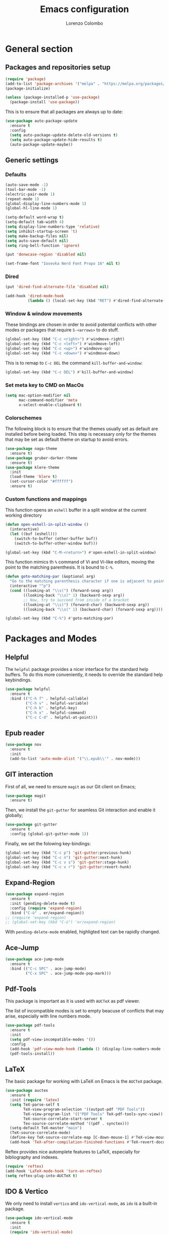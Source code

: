 #+title: Emacs configuration
#+author: Lorenzo Colombo


* General section 

** Packages and repositories setup

#+begin_src emacs-lisp
(require 'package)
(add-to-list 'package-archives '("melpa" . "https://melpa.org/packages/") t)
(package-initialize)

(unless (package-installed-p 'use-package)
  (package-install 'use-package))
#+end_src

This is to ensure that all packages are always up to date:

#+begin_src emacs-lisp
(use-package auto-package-update
  :ensure t
  :config
  (setq auto-package-update-delete-old-versions t)
  (setq auto-package-update-hide-results t)
  (auto-package-update-maybe))
#+end_src

** Generic settings

*** Defaults

#+begin_src emacs-lisp
(auto-save-mode -1)
(tool-bar-mode -1)
(electric-pair-mode 1)
(repeat-mode 1)
(global-display-line-numbers-mode 1)
(global-hl-line-mode 1)

(setq-default word-wrap t)
(setq-default tab-width 4)
(setq display-line-numbers-type 'relative)
(setq inhibit-startup-screen 't)
(setq make-backup-files nil)
(setq auto-save-default nil)
(setq ring-bell-function 'ignore)

(put 'donwcase-region 'disabled nil)

(set-frame-font "Iosevka Nerd Font Propo 16" nil t)
#+end_src

*** Dired

#+begin_src emacs-lisp
(put 'dired-find-alternate-file 'disabled nil)

(add-hook 'dired-mode-hook
		  (lambda () (local-set-key (kbd "RET") #'dired-find-alternate-file)))
#+end_src

*** Window & window movements

These bindings are chosen in order to avoid potential conflicts with other modes or packages that require ~S-<arrows>~ to do stuff.

#+begin_src emacs-lisp
(global-set-key (kbd "C-c <right>") #'windmove-right)
(global-set-key (kbd "C-c <left>") #'windmove-left)
(global-set-key (kbd "C-c <up>") #'windmove-up)
(global-set-key (kbd "C-c <down>") #'windmove-down)
#+end_src

This is to remap to ~C-c DEL~ the command ~kill-buffer-and-window~:

#+begin_src emacs-lisp
(global-set-key (kbd "C-c DEL") #'kill-buffer-and-window)
#+end_src

*** Set meta key to CMD on MacOs

#+begin_src emacs-lisp
(setq mac-option-modifier nil
      mac-command-modifier 'meta
      x-select-enable-clipboard t)
#+end_src

*** Colorschemes

The following block is to ensure that the themes usually set as default are installed before being loaded. This step is necessary only for the themes that may be set as default theme on startup to avoid errors.

#+begin_src emacs-lisp
(use-package naga-theme
  :ensure t)
(use-package gruber-darker-theme
  :ensure t)
(use-package klere-theme
  :init
  (load-theme 'klere t)
  (set-cursor-color "#ffffff")
  :ensure t)
#+end_src

*** Custom functions and mappings

This function opens an ~eshell~ buffer in a split window at the current working directory

#+begin_src emacs-lisp
(defun open-eshell-in-split-window ()
  (interactive)
  (let ((buf (eshell)))
	(switch-to-buffer (other-buffer buf))
	(switch-to-buffer-other-window buf)))

(global-set-key (kbd "C-M-<return>") #'open-eshell-in-split-window)
#+end_src

This function mimics th ~%~ command of Vi and Vi-like editors, moving the point to the matching parenthesis.
It is bound to ~C-%~.

#+begin_src emacs-lisp
(defun goto-matching-par (&optional arg)
  "Go to the matching parenthesis character if one is adjacent to point."
  (interactive "^p")
  (cond ((looking-at "\\s(") (forward-sexp arg))
        ((looking-back "\\s)" 1) (backward-sexp arg))
        ;; Now, try to succeed from inside of a bracket
        ((looking-at "\\s)") (forward-char) (backward-sexp arg))
        ((looking-back "\\s(" 1) (backward-char) (forward-sexp arg))))

(global-set-key (kbd "C-%") #'goto-matching-par)
#+end_src

* Packages and Modes

** Helpful

The ~helpful~ package provides a nicer interface for the standard help buffers. To do this more conveniently, it needs to override the standard help keybindings.

#+begin_src emacs-lisp
(use-package helpful
  :ensure t
  :bind (("C-h f" . helpful-callable)
		 ("C-h v" . helpful-variable)
		 ("C-h k" . helpful-key)
		 ("C-h x" . helpful-command)
		 ("C-c C-d" . helpful-at-point)))
#+end_src

** Epub reader

#+begin_src emacs-lisp
(use-package nov
  :ensure t
  :init
  (add-to-list 'auto-mode-alist '("\\.epub\\'" . nov-mode)))
#+end_src

** GIT interaction

First of all, we need to ensure ~magit~ as our Git client on Emacs;

#+begin_src emacs-lisp
(use-package magit
  :ensure t)
#+end_src

Then, we install the ~git-gutter~ for seamless Git interaction and enable it globally;

#+begin_src emacs-lisp
(use-package git-gutter
  :ensure t
  :config (global-git-gutter-mode 1))
#+end_src

Finally, we set the folowing key-bindings:

#+begin_src emacs-lisp 
(global-set-key (kbd "C-c p") 'git-gutter:previous-hunk)
(global-set-key (kbd "C-c n") 'git-gutter:next-hunk)
(global-set-key (kbd "C-c v s") 'git-gutter:stage-hunk)
(global-set-key (kbd "C-c v r") 'git-gutter:revert-hunk)
#+end_src

** Expand-Region

#+begin_src emacs-lisp
(use-package expand-region
  :ensure t
  :init (pending-delete-mode t)
  :config (require 'expand-region)
  :bind ("C-ù" . er/expand-region))
;; (require 'expand-region)
;; (global-set-key (kbd "C-ù") 'er/expand-region)
#+end_src

With ~pending-delete-mode~ enabled, highligted text can be rapidly changed.

** Ace-Jump

#+begin_src emacs-lisp
(use-package ace-jump-mode
  :ensure t
  :bind (("C-c SPC" . ace-jump-mode)
		 ("C-x SPC" . ace-jump-mode-pop-mark)))
#+end_src

** Pdf-Tools
This package is important as it is used with ~AUCTeX~ as pdf viewer.

The list of incompatible modes is set to empty beacuse of conflicts that may arise, especially with line numbers mode.

#+begin_src emacs-lisp
(use-package pdf-tools
  :ensure t
  :init
  (setq pdf-view-incompatible-modes '())
  :config
  (add-hook 'pdf-view-mode-hook (lambda () (display-line-numbers-mode -1)))
  (pdf-tools-install))
#+end_src

** LaTeX

The basic package for working with LaTeX on Emacs is the ~AUCTeX~ package.

#+begin_src emacs-lisp
(use-package auctex
  :ensure t
  :init (require 'latex)
  (setq TeX-parse-self t
		TeX-view-program-selection '((output-pdf "PDF Tools"))
		TeX-view-program-list '(("PDF Tools" TeX-pdf-tools-sync-view))
		TeX-source-correlate-start-server t
		Tex-source-correlate-method '((pdf . synctex)))
  (setq-default TeX-master "main")
  (TeX-source-correlate-mode)
  (define-key TeX-source-correlate-map [C-down-mouse-1] #'TeX-view-mouse)
  (add-hook 'TeX-after-compilation-finished-functions #'TeX-revert-document-buffer))
#+end_src

Reftex provides nice automplete features to LaTeX, especially for bibliography and indexes.

#+begin_src emacs-lisp
(require 'reftex)
(add-hook 'LaTeX-mode-hook 'turn-on-reftex)
(setq reftex-plug-into-AUCTeX t)
#+end_src

** IDO & Vertico

We only need to install ~vertico~ and ~ido-vertical-mode~, as ~ido~ is a built-in package.

#+begin_src emacs-lisp
(use-package ido-vertical-mode
  :ensure t
  :init
  (require 'ido-vertical-mode)
  (setq ido-vertical-define-keys 'C-n-and-C-p-only)
  :config
  (ido-mode 1)
  (ido-vertical-mode 1))
#+end_src

Installation and configuration of ~vertico~.

#+begin_src emacs-lisp
(use-package vertico
  :ensure t
  :config
  (vertico-mode 1))
#+end_src

** Org-mode and related

*** Org-Mode itslef

~org-mode~ is built-in, so it needs only to be configured.

#+begin_src emacs-lisp
(use-package org
  :ensure t
  :init
  (setq org-hide-emphasis-markers t
		org-startup-folded 'content
		org-startup-truncated nil
		org-directory "~/.notes"
		org-edit-src-content-indentation 0
		org-src-tab-acts-natively t
		org-src-preserve-indentation t)
  :hook (org-mode . org-indent-mode))
#+end_src

*** Bullets
~org-bullets~ needs to be installed and attached via hook to ~org-mode~.

#+begin_src emacs-lisp
(use-package org-bullets
  :ensure t
  :hook (org-mode . org-bullets-mode))
#+end_src

*** Org-agenda & Org-capture

Keybindings for rapid access:

#+begin_src emacs-lisp
(global-set-key (kbd "C-c a") #'org-agenda)
(global-set-key (kbd "C-c c") #'org-capture)
#+end_src

**** Org-agenda:

#+begin_src emacs-lisp
(setq org-agenda-files '("~/.notes/agenda.org"))
(setq org-agenda-span 'month)
#+end_src

**** Org-capture:

#+begin_src emacs-lisp
(setq org-default-notes-file (concat org-directory "/notes.org"))
#+end_src

** Company-mode

This takes care of installing and enabling ~company-mode~ globally.

#+begin_src emacs-lisp
(use-package company
  :ensure t
  :init
  (setq company-minimum-prefix-length 1
		company-selection-wrap-around t
		company-tooltip-align-annotations t
		company-tooltip-annotation-padding 2
		company-tooltip-limit 9
		company-show-quick-access 'left)
   :config
  (global-company-mode))
#+end_src

~eglot~ might cause interference with ~company-mode~, especially with ~company-yasnippet~: this hook solves the conflict:

#+begin_src emacs-lisp
(defun add-company-yasnippet ()
	(setq company-backends '((company-capf :with company-yasnippet)
							 (company-files :with company-yasnippet))))

(add-hook 'lsp-managed-mode-hook #'add-company-yasnippet)
#+end_src

** Prescient

#+begin_src emacs-lisp
(use-package company-prescient
  :ensure t
  :after company
  :config
  (company-prescient-mode 1))
#+end_src

** LSP

#+begin_src emacs-lisp
(use-package flycheck
  :ensure t)
#+end_src

~Lsp-mode~ itself

#+begin_src emacs-lisp
(use-package lsp-mode
  :ensure t
  :init
  (setq lsp-keymap-prefix "C-c l"
		lsp-diagnostics-provider :flycheck
		lsp-auto-guess-root t
		lsp-headerline-breadcrumb-enable nil
		lsp-modeline-code-actions-segments '(count icon name))
  :hook
  ((c-mode . lsp-deferred)
   (c++-mode . lsp-deferred)
   (php-mode . lsp-deferred)
   (ruby-mode . lsp-deferred)
   (java-mode . lsp-deferred))
  :commands (lsp lsp-deferred))
#+end_src

~Lsp-ui~

#+begin_src emacs-lisp
(use-package lsp-ui
  :ensure t
  :hook
  (lsp-mode . lsp-ui-mode)
  :init
  (setq lsp-ui-sideline-enable t
		lsp-ui-sideline-show-hover nil
		lsp-ui-sideline-show-diagnostics t
		lsp-ui-sideline-show-code-actions nil
		lsp-ui-sideline-update-mode 'line
		lsp-ui-sideline-delay 0.0))
#+end_src

** Yasnippet

We need to install both ~yasnippet~ and a snippets' collection:

#+begin_src emacs-lisp
(use-package yasnippet
  :ensure t
  :bind ("C-c y" . company-yasnippet)
  :config
  (yas-global-mode 1))
(use-package yasnippet-snippets
  :ensure t)
#+end_src

** Dashboard

We first need to install the ~dashboard~ package and the ~all-the-icons~ package to add the icons. Remember that ~all-the-icons~ needs to initialize with the comand ~M-x all-the-icons-install-fonts RET~.

#+begin_src emacs-lisp
(use-package all-the-icons
  :ensure t)

(use-package dashboard
  :ensure t
  :init
  (require 'dashboard)
  (setq dashboard-icon-type 'all-the-icons)
  (setq dashboard-set-heading-icons nil)
  (setq dashboard-set-file-icons t)
  (setq dashboard-items '((bookmarks . 7)
						  (recents . 7)
						  (projects . 7)))
  :config
  (dashboard-setup-startup-hook))
#+end_src

** Projectile

#+begin_src emacs-lisp
(use-package projectile
  :ensure t
  :bind-keymap
  ("C-c p" . projectile-command-map)
  :config
  (define-key projectile-command-map (kbd "s") 'projectile-ripgrep)
  (projectile-mode +1))
#+end_src

~ripgrep.el~, to have Ripgrep capabilities with ~projectile-ripgrep~ command

#+begin_src emacs-lisp
(use-package ripgrep
  :ensure t)
#+end_src

** Move-text

Installation and configuration to use default key-bindings:

#+begin_src emacs-lisp
(use-package move-text
  :ensure t
  :init
  (move-text-default-bindings))
#+end_src

And this is a function to auto indent when moving a line:

#+begin_src emacs-lisp
(defun indent-region-advice (&rest ignored)
  (let ((deactivate deactivate-mark))
    (if (region-active-p)
      (indent-region (region-beginning) (region-end))
      (indent-region (line-beginning-position) (line-end-position)))
    (setq deactivate-mark deactivate)))
(advice-add 'move-text-up :after 'indent-region-advice)
(advice-add 'move-text-down :after 'indent-region-advice)
#+end_src

** Mode line (~doom-modeline~)

Install ~doom-modeline~ package and the ~nerd-icons~ package; in order for this to run properly, it is required to run the command ~M-x nerd-icons-install-fonts RET~.

#+begin_src emacs-lisp
(use-package nerd-icons
  :ensure t)
(use-package doom-modeline
  :ensure t
  :config
  (require 'doom-modeline)
  (doom-modeline-mode 1))
#+end_src

** Tree file explorer (neotree)

Install the ~neotree~ package and the ~all-the-icons~ package:

#+begin_src emacs-lisp
(use-package neotree
  :ensure t
  :bind ("C-c e" . neotree-toggle)
  :init
  (require 'neotree)
  (setq neo-smart-open t)
  (when (display-graphic-p) (require 'all-the-icons))
  (setq neo-theme (if (display-graphic-p) 'icons 'arrow)))
#+end_src

** Wrap-region

#+begin_src emacs-lisp
(use-package wrap-region
  :ensure t
  :init
  (setq wrap-region-except-modes 'dired-mode)
  :config
  (require 'wrap-region)
  (wrap-region-mode t))
#+end_src

** Treesitter

#+begin_src emacs-lisp
(use-package tree-sitter
  :ensure t
  :config
  (global-tree-sitter-mode)
  :hook
  (tree-sitter-after-on . tree-sitter-hl-mode))
(use-package tree-sitter-langs
  :ensure t)
#+end_src

** Highlight-indent-mode

#+begin_src emacs-lisp
(use-package highlight-indent-guides
  :ensure t
  :hook
  (prog-mode . highlight-indent-guides-mode)
  :init
  (setq highlight-indent-guides-method 'character
		highlight-indent-guides-auto-enabled nil
		highlight-indent-guides-auto-odd-face-perc 80
		highlight-indent-guides-auto-even-face-perc 80
		highlight-indent-guides-auto-charachter-face-perc 100))
#+end_src

* Language specific modes 

** Markdown

#+begin_src emacs-lisp
(use-package markdown-mode
  :ensure t)
#+end_src

** Web-Mode

#+begin_src emacs-lisp
(use-package web-mode
  :ensure t
  :init
  (setq web-mode-markup-indent-offset 4
		web-mode-css-indent-offset 4
		web-mode-code-indent-offset 4)
  (add-to-list 'auto-mode-alist '("\\.html.twig\\'" . web-mode))
  :config
  (require 'web-mode))
#+end_src

** PHP

#+begin_src emacs-lisp
(use-package php-mode
  :ensure t
  :hook (php-mode . lsp-deferred))
#+end_src

** CSV

#+begin_src emacs-lisp
(use-package csv-mode
  :ensure t)
#+end_src

** Emmet-mode

#+begin_src emacs-lisp
(use-package emmet-mode
  :ensure t
  :config
  (add-hook 'sgml-mode-hook 'emmet-mode))
#+end_src

** JavaScript

#+begin_src emacs-lisp
(use-package js2-mode
  :ensure t
  :init
  (add-to-list 'auto-mode-alist '("\\.js\\'" . js2-mode))
  :hook ((js-mode . lsp-deferred)
		 (js-mode .  js2-minor-mode))
  :config
  (require 'dap-node)
  (dap-node-setup))
#+end_src

** Python

#+begin_src emacs-lisp
(use-package lsp-pyright
  :ensure t
  :hook (python-mode . (lambda ()
                          (require 'lsp-pyright)
                          (lsp))))  
#+end_src

** Dotenv-mode

#+begin_src emacs-lisp
(use-package dotenv-mode
  :ensure t)
#+end_src

** Yaml-mode

#+begin_src emacs-lisp
(use-package yaml-mode
  :ensure t)
#+end_src

** Haskell-mode

#+begin_src emacs-lisp
(use-package haskell-mode
  :ensure t
  :config
  (add-to-list 'exec-path (concat (getenv "HOME") "/.ghcup/bin")))

(use-package lsp-haskell
  :ensure t)
#+end_src

** Ruby-mode

This is so that lsp-mode can find ~solargraph~ language server (which needs to be installed manually by running ~gem install solargraph~) in ~PATH~ and ~lsp-mode~ is able to connect.

#+begin_src emacs-lisp
(add-to-list 'exec-path (concat (getenv "HOME") "/.rbenv/versions/3.2.2/bin"))
(add-to-list 'exec-path (concat (getenv "HOME") "/.rbenv/shims/"))
#+end_src

** Java

#+begin_src emacs-lisp
(use-package lsp-java
  :ensure t)
#+end_src

** Tailwindcss (~lsp-mode~ integration)

Note that ~lsp-tailwindcss~ has to be manually cloned from the GitHub repo [[https://github.com/merrickluo/lsp-tailwindcss]].

#+begin_src emacs-lisp
(add-to-list 'load-path "~/.emacs.d/lsp-tailwindcss")
(add-to-list 'lsp-language-id-configuration '("\\.twig$" . "html"))
(add-to-list 'lsp-language-id-configuration '("\\.blade.php" . "html"))
(require 'lsp-tailwindcss)
(setq lsp-tailwindcss-add-on-mode t
	  lsp-tailwindcss-skip-config-check t
	  lsp-tailwindcss-major-modes '(web-mode)) ;; so that it does not interfere with typescript-mode
(add-hook 'web-mode-hook #'lsp-deferred)
#+end_src

** Typescritp-mode

#+begin_src emacs-lisp
(use-package typescript-mode
  :ensure t
  :hook (typescript-mode . lsp-deferred)
  :config
  (setq typescript-indent-level 4))
#+end_src
